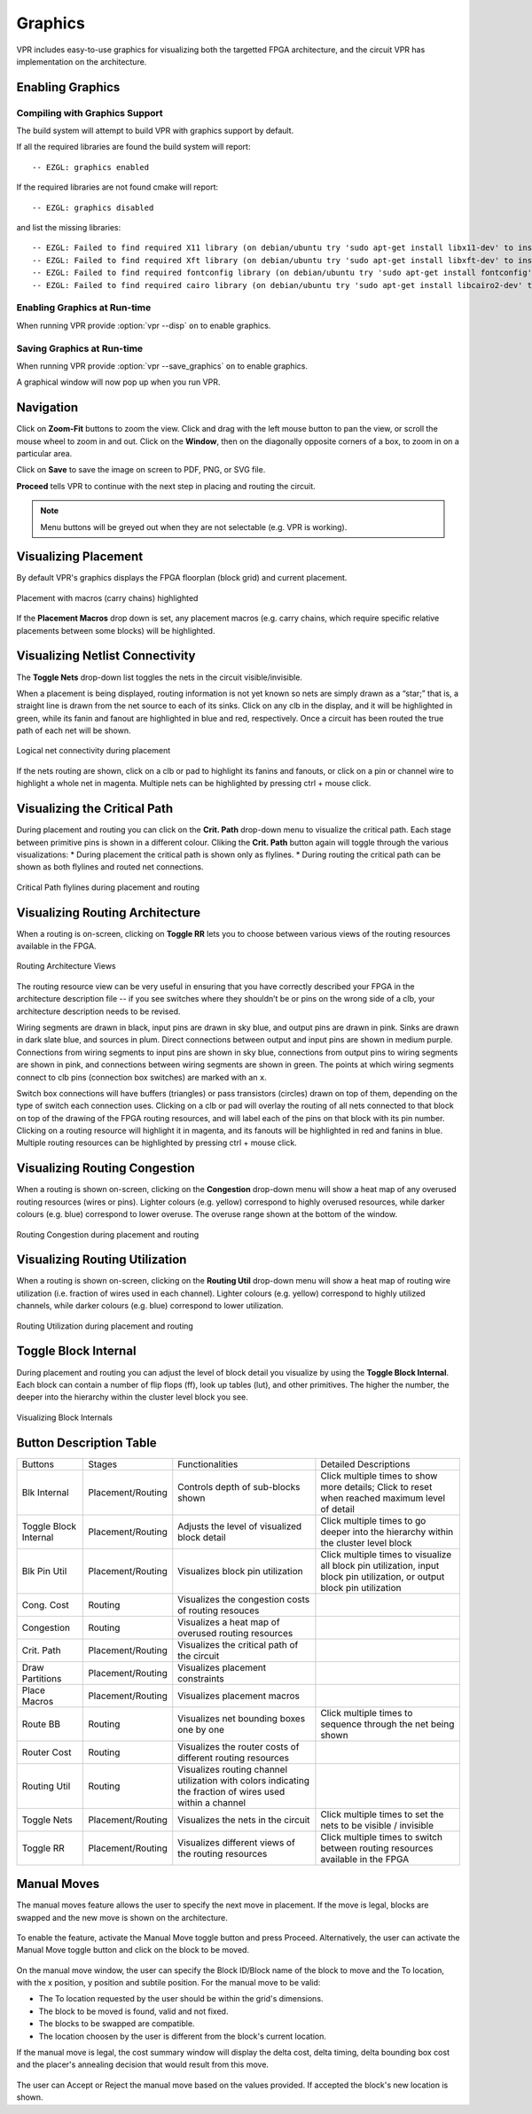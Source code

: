 .. _vpr_graphics:

Graphics
========
VPR includes easy-to-use graphics for visualizing both the targetted FPGA architecture, and the circuit VPR has implementation on the architecture.

.. image:: https://www.verilogtorouting.org/img/des90_routing_util.gif
    :align: center

Enabling Graphics
-----------------

Compiling with Graphics Support
~~~~~~~~~~~~~~~~~~~~~~~~~~~~~~~
The build system will attempt to build VPR with graphics support by default.

If all the required libraries are found the build system will report::

    -- EZGL: graphics enabled

If the required libraries are not found cmake will report::

    -- EZGL: graphics disabled

and list the missing libraries::

    -- EZGL: Failed to find required X11 library (on debian/ubuntu try 'sudo apt-get install libx11-dev' to install)
    -- EZGL: Failed to find required Xft library (on debian/ubuntu try 'sudo apt-get install libxft-dev' to install)
    -- EZGL: Failed to find required fontconfig library (on debian/ubuntu try 'sudo apt-get install fontconfig' to install)
    -- EZGL: Failed to find required cairo library (on debian/ubuntu try 'sudo apt-get install libcairo2-dev' to install)

Enabling Graphics at Run-time
~~~~~~~~~~~~~~~~~~~~~~~~~~~~~
When running VPR provide :option:`vpr --disp` ``on`` to enable graphics.

Saving Graphics at Run-time
~~~~~~~~~~~~~~~~~~~~~~~~~~~~~
When running VPR provide :option:`vpr --save_graphics` ``on`` to enable graphics.

A graphical window will now pop up when you run VPR.

Navigation
----------
Click on **Zoom-Fit** buttons to zoom the view.
Click and drag with the left mouse button to pan the view, or scroll the mouse wheel to zoom in and out.
Click on the **Window**, then on the diagonally opposite corners of a box, to zoom in on a particular area.

Click on **Save** to save the image on screen to PDF, PNG, or SVG file.

**Proceed** tells VPR to continue with the next step in placing and routing the circuit.


.. note:: Menu buttons will be greyed out when they are not selectable (e.g. VPR is working).

Visualizing Placement
--------------------------------
By default VPR's graphics displays the FPGA floorplan (block grid) and current placement.

.. figure:: https://www.verilogtorouting.org/img/neuron_placement_macros.gif
    :align: center

    Placement with macros (carry chains) highlighted

If the **Placement Macros** drop down is set, any placement macros (e.g. carry chains, which require specific relative placements between some blocks) will be highlighted.

Visualizing Netlist Connectivity
--------------------------------
The **Toggle Nets** drop-down list toggles the nets in the circuit visible/invisible.

When a placement is being displayed, routing information is not yet known so nets are simply drawn as a “star;” that is, a straight line is drawn from the net source to each of its sinks.
Click on any clb in the display, and it will be highlighted in green, while its fanin and fanout are highlighted in blue and red, respectively.
Once a circuit has been routed the true path of each net will be shown.

.. figure:: https://www.verilogtorouting.org/img/des90_nets.gif
    :align: center

    Logical net connectivity during placement

If the nets routing are shown, click on a clb or pad to highlight its fanins and fanouts, or click on a pin or channel wire to highlight a whole net in magenta.
Multiple nets can be highlighted by pressing ctrl + mouse click.

Visualizing the Critical Path
-----------------------------
During placement and routing you can click on the **Crit. Path** drop-down menu to visualize the critical path.
Each stage between primitive pins is shown in a different colour.
Cliking the **Crit. Path** button again will toggle through the various visualizations:
* During placement the critical path is shown only as flylines.
* During routing the critical path can be shown as both flylines and routed net connections.

.. figure:: https://www.verilogtorouting.org/img/des90_cpd.gif
    :align: center

    Critical Path flylines during placement and routing

Visualizing Routing Architecture
--------------------------------
When a routing is on-screen, clicking on **Toggle RR** lets you to choose between various views of the routing resources available in the FPGA.

.. figure:: https://github.com/verilog-to-routing/verilog-to-routing.github.io/raw/master/img/routing_arch.gif
    :align: center

    Routing Architecture Views

The routing resource view can be very useful in ensuring that you have correctly described your FPGA in the architecture description file -- if you see switches where they shouldn’t be or pins on the wrong side of a clb, your architecture description needs to be revised.

Wiring segments are drawn in black, input pins are drawn in sky blue, and output pins are drawn in pink.
Sinks are drawn in dark slate blue, and sources in plum.
Direct connections between output and input pins are shown in medium purple.
Connections from wiring segments to input pins are shown in sky blue, connections from output pins to wiring segments are shown in pink, and connections between wiring segments are shown in green.
The points at which wiring segments connect to clb pins (connection box switches) are marked with an ``x``.

Switch box connections will have buffers (triangles) or pass transistors (circles) drawn on top of them, depending on the type of switch each connection uses.
Clicking on a clb or pad will overlay the routing of all nets connected to that block on top of the drawing of the FPGA routing resources, and will label each of the pins on that block with its pin number.
Clicking on a routing resource will highlight it in magenta, and its fanouts will be highlighted in red and fanins in blue.
Multiple routing resources can be highlighted by pressing ctrl + mouse click.

Visualizing Routing Congestion
------------------------------
When a routing is shown on-screen, clicking on the **Congestion** drop-down menu will show a heat map of any overused routing resources (wires or pins).
Lighter colours (e.g. yellow) correspond to highly overused resources, while darker colours (e.g. blue) correspond to lower overuse.
The overuse range shown at the bottom of the window.

.. figure:: https://www.verilogtorouting.org/img/bitcoin_congestion.gif
    :align: center

    Routing Congestion during placement and routing

Visualizing Routing Utilization
-------------------------------
When a routing is shown on-screen, clicking on the **Routing Util** drop-down menu will show a heat map of routing wire utilization (i.e. fraction of wires used in each channel).
Lighter colours (e.g. yellow) correspond to highly utilized channels, while darker colours (e.g. blue) correspond to lower utilization.

.. figure:: https://www.verilogtorouting.org/img/bitcoin_routing_util.gif
    :align: center

    Routing Utilization during placement and routing

Toggle Block Internal
-------------------------------
During placement and routing you can adjust the level of block detail you visualize by using the **Toggle Block Internal**. Each block can contain a number of flip flops (ff), look up tables (lut), and other primitives. The higher the number, the deeper into the hierarchy within the cluster level block you see. 

.. figure:: https://www.verilogtorouting.org/img/ToggleBlockInternal.gif
    :align: center

    Visualizing Block Internals


Button Description Table
------------------------
+-------------------+-------------------+------------------------------+------------------------------+
|      Buttons      |      Stages       |        Functionalities       |     Detailed Descriptions    |
+-------------------+-------------------+------------------------------+------------------------------+
| Blk Internal      | Placement/Routing | Controls depth of sub-blocks | Click multiple times to show |
|                   |                   | shown                        | more details; Click to reset |
|                   |                   |                              | when reached maximum level   |
|                   |                   |                              | of detail                    |
+-------------------+-------------------+------------------------------+------------------------------+
| Toggle Block      | Placement/Routing | Adjusts the level of         | Click multiple times to      |
| Internal          |                   | visualized block detail      | go deeper into the           |
|                   |                   |                              | hierarchy within the cluster |
|                   |                   |                              | level block                  |
|                   |                   |                              |                              |
+-------------------+-------------------+------------------------------+------------------------------+
| Blk Pin Util      | Placement/Routing | Visualizes block pin         | Click multiple times to      |
|                   |                   | utilization                  | visualize all block pin      |
|                   |                   |                              | utilization, input block pin |
|                   |                   |                              | utilization, or output block |
|                   |                   |                              | pin utilization              |
+-------------------+-------------------+------------------------------+------------------------------+
| Cong. Cost        | Routing           | Visualizes the congestion    |                              |
|                   |                   | costs of routing resouces    |                              |
|                   |                   |                              |                              |
|                   |                   |                              |                              |
+-------------------+-------------------+------------------------------+------------------------------+
| Congestion        | Routing           | Visualizes a heat map of     |                              |
|                   |                   | overused routing resources   |                              |
|                   |                   |                              |                              |
|                   |                   |                              |                              |
+-------------------+-------------------+------------------------------+------------------------------+
| Crit. Path        | Placement/Routing | Visualizes the critical path |                              |
|                   |                   | of the circuit               |                              |
|                   |                   |                              |                              |
|                   |                   |                              |                              |
+-------------------+-------------------+------------------------------+------------------------------+
| Draw Partitions   | Placement/Routing | Visualizes placement         |                              |
|                   |                   | constraints                  |                              |
|                   |                   |                              |                              |
|                   |                   |                              |                              |
+-------------------+-------------------+------------------------------+------------------------------+
| Place Macros      | Placement/Routing | Visualizes placement macros  |                              |
|                   |                   |                              |                              |
|                   |                   |                              |                              |
|                   |                   |                              |                              |
+-------------------+-------------------+------------------------------+------------------------------+
| Route BB          | Routing           | Visualizes net bounding      | Click multiple times to      |
|                   |                   | boxes one by one             | sequence through the net     |
|                   |                   |                              | being shown                  |
|                   |                   |                              |                              |
+-------------------+-------------------+------------------------------+------------------------------+
| Router Cost       | Routing           | Visualizes the router costs  |                              |
|                   |                   | of different routing         |                              |
|                   |                   | resources                    |                              |
|                   |                   |                              |                              |
+-------------------+-------------------+------------------------------+------------------------------+
| Routing Util      | Routing           | Visualizes routing channel   |                              |
|                   |                   | utilization with colors      |                              |
|                   |                   | indicating the fraction of   |                              |
|                   |                   | wires used within a channel  |                              |
+-------------------+-------------------+------------------------------+------------------------------+
| Toggle Nets       | Placement/Routing | Visualizes the nets in the   | Click multiple times to      |
|                   |                   | circuit                      | set the nets to be visible / |
|                   |                   |                              | invisible                    |
|                   |                   |                              |                              |
+-------------------+-------------------+------------------------------+------------------------------+
| Toggle RR         | Placement/Routing | Visualizes different views   | Click multiple times to      |
|                   |                   | of the routing resources     | switch between routing       |
|                   |                   |                              | resources available in the   |
|                   |                   |                              | FPGA                         |
+-------------------+-------------------+------------------------------+------------------------------+

Manual Moves
------------

The manual moves feature allows the user to specify the next move in placement. If the move is legal, blocks are swapped and the new move is shown on the architecture. 

.. figure:: https://www.verilogtorouting.org/img/manual_move_toggle_button.png
   :align: center

To enable the feature, activate the Manual Move toggle button and press Proceed. Alternatively, the user can activate the Manual Move toggle button and click on the block to be moved.

.. figure:: https://www.verilogtorouting.org/img/draw_manual_moves_window.png
   :align: center

On the manual move window, the user can specify the Block ID/Block name of the block to move and the To location, with the x position, y position and subtile position. For the manual move to be valid:

- The To location requested by the user should be within the grid's dimensions.
- The block to be moved is found, valid and not fixed.
- The blocks to be swapped are compatible.
- The location choosen by the user is different from the block's current location.
  
If the manual move is legal, the cost summary window will display the delta cost, delta timing, delta bounding box cost and the placer's annealing decision that would result from this move. 

.. figure:: https://www.verilogtorouting.org/img/manual_move_cost_dialog.png
   :align: center

The user can Accept or Reject the manual move based on the values provided. If accepted the block's new location is shown. 

